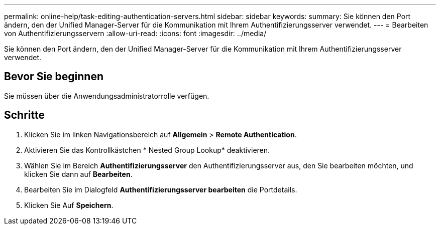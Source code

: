 ---
permalink: online-help/task-editing-authentication-servers.html 
sidebar: sidebar 
keywords:  
summary: Sie können den Port ändern, den der Unified Manager-Server für die Kommunikation mit Ihrem Authentifizierungsserver verwendet. 
---
= Bearbeiten von Authentifizierungsservern
:allow-uri-read: 
:icons: font
:imagesdir: ../media/


[role="lead"]
Sie können den Port ändern, den der Unified Manager-Server für die Kommunikation mit Ihrem Authentifizierungsserver verwendet.



== Bevor Sie beginnen

Sie müssen über die Anwendungsadministratorrolle verfügen.



== Schritte

. Klicken Sie im linken Navigationsbereich auf *Allgemein* > *Remote Authentication*.
. Aktivieren Sie das Kontrollkästchen * Nested Group Lookup* deaktivieren.
. Wählen Sie im Bereich *Authentifizierungsserver* den Authentifizierungsserver aus, den Sie bearbeiten möchten, und klicken Sie dann auf *Bearbeiten*.
. Bearbeiten Sie im Dialogfeld *Authentifizierungsserver bearbeiten* die Portdetails.
. Klicken Sie Auf *Speichern*.

